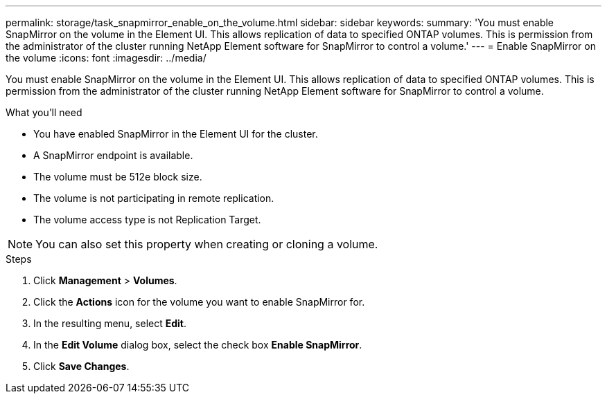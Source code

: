 ---
permalink: storage/task_snapmirror_enable_on_the_volume.html
sidebar: sidebar
keywords:
summary: 'You must enable SnapMirror on the volume in the Element UI. This allows replication of data to specified ONTAP volumes. This is permission from the administrator of the cluster running NetApp Element software for SnapMirror to control a volume.'
---
= Enable SnapMirror on the volume
:icons: font
:imagesdir: ../media/

[.lead]
You must enable SnapMirror on the volume in the Element UI. This allows replication of data to specified ONTAP volumes. This is permission from the administrator of the cluster running NetApp Element software for SnapMirror to control a volume.

.What you'll need
* You have enabled SnapMirror in the Element UI for the cluster.
* A SnapMirror endpoint is available.
* The volume must be 512e block size.
* The volume is not participating in remote replication.
* The volume access type is not Replication Target.

NOTE: You can also set this property when creating or cloning a volume.

.Steps
. Click *Management* > *Volumes*.
. Click the *Actions* icon for the volume you want to enable SnapMirror for.
. In the resulting menu, select *Edit*.
. In the *Edit Volume* dialog box, select the check box *Enable SnapMirror*.
. Click *Save Changes*.
